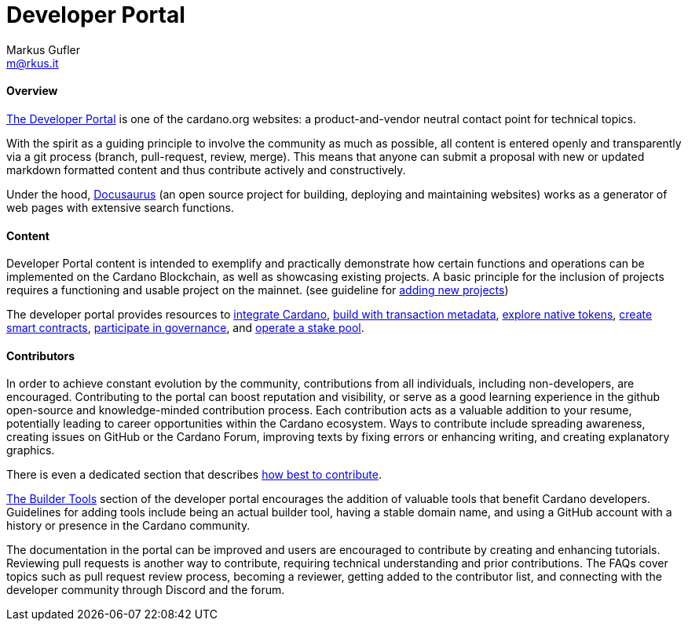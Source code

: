 = Developer Portal
Markus Gufler <m@rkus.it> 
:description: An introduction to the Cadano developer portal
:sectanchors: 
:url-repo: https://github.com/input-output-hk/mastering-cardano/new/main/chapters

==== Overview
https://developers.cardano.org/[The Developer Portal] is one of the cardano.org websites: a product-and-vendor neutral contact point for technical topics. 

With the spirit as a guiding principle to involve the community as much as possible, all content is entered openly and transparently via a git process (branch, pull-request, review, merge). This means that anyone can submit a proposal with new or updated markdown formatted content and thus contribute actively and constructively.

Under the hood, https://docusaurus.io/[Docusaurus] (an open source project for building, deploying and maintaining websites) works as a generator of web pages with extensive search functions. 

==== Content

Developer Portal content is intended to exemplify and practically demonstrate how certain functions and operations can be implemented on the Cardano Blockchain, as well as showcasing existing projects. A basic principle for the inclusion of projects requires a functioning and usable project on the mainnet. (see guideline for https://developers.cardano.org/docs/portal-contribute/#add-a-project-to-showcase[adding new projects])

The developer portal provides resources to https://developers.cardano.org/docs/integrate-cardano[integrate Cardano], https://developers.cardano.org/docs/transaction-metadata/[build with transaction metadata], https://developers.cardano.org/docs/native-tokens/[explore native tokens], https://developers.cardano.org/docs/smart-contracts/[create smart contracts], https://developers.cardano.org/docs/governance/[participate in governance], and https://developers.cardano.org/docs/operate-a-stake-pool/[operate a stake pool].

==== Contributors

In order to achieve constant evolution by the community, contributions from all individuals, including non-developers, are encouraged. Contributing to the portal can boost reputation and visibility, or serve as a good learning experience in the github open-source and knowledge-minded contribution process. Each contribution acts as a valuable addition to your resume, potentially leading to career opportunities within the Cardano ecosystem. Ways to contribute include spreading awareness, creating issues on GitHub or the Cardano Forum, improving texts by fixing errors or enhancing writing, and creating explanatory graphics.

There is even a dedicated section that describes https://developers.cardano.org/docs/portal-contribute[how best to contribute].

https://developers.cardano.org/tools[The Builder Tools] section of the developer portal encourages the addition of valuable tools that benefit Cardano developers. Guidelines for adding tools include being an actual builder tool, having a stable domain name, and using a GitHub account with a history or presence in the Cardano community. 

The documentation in the portal can be improved and users are encouraged to contribute by creating and enhancing tutorials. Reviewing pull requests is another way to contribute, requiring technical understanding and prior contributions. The FAQs cover topics such as pull request review process, becoming a reviewer, getting added to the contributor list, and connecting with the developer community through Discord and the forum.
